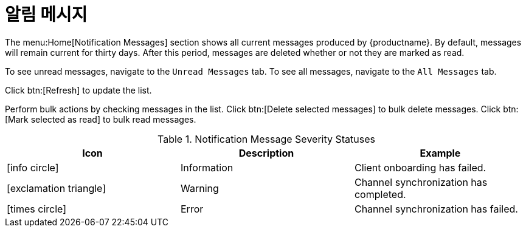 [[ref-home-notifs]]
= 알림 메시지

The menu:Home[Notification Messages] section shows all current messages produced by {productname}. By default, messages will remain current for thirty days. After this period, messages are deleted whether or not they are marked as read.

To see unread messages, navigate to the [guimenu]``Unread Messages`` tab. To see all messages, navigate to the [guimenu]``All Messages`` tab.

Click btn:[Refresh] to update the list.

Perform bulk actions by checking messages in the list. Click btn:[Delete selected messages] to bulk delete messages. Click btn:[Mark selected as read] to bulk read messages.

[[message-severity-status]]
.Notification Message Severity Statuses
[cols="1,1,1", options="header"]
|===
| Icon               | Description   | Example
| icon:info-circle[role="none"] | Information | Client onboarding has failed.
| icon:exclamation-triangle[role="orange"] | Warning | Channel synchronization has completed.
| icon:times-circle[role="red"] | Error | Channel synchronization has failed.
|===
